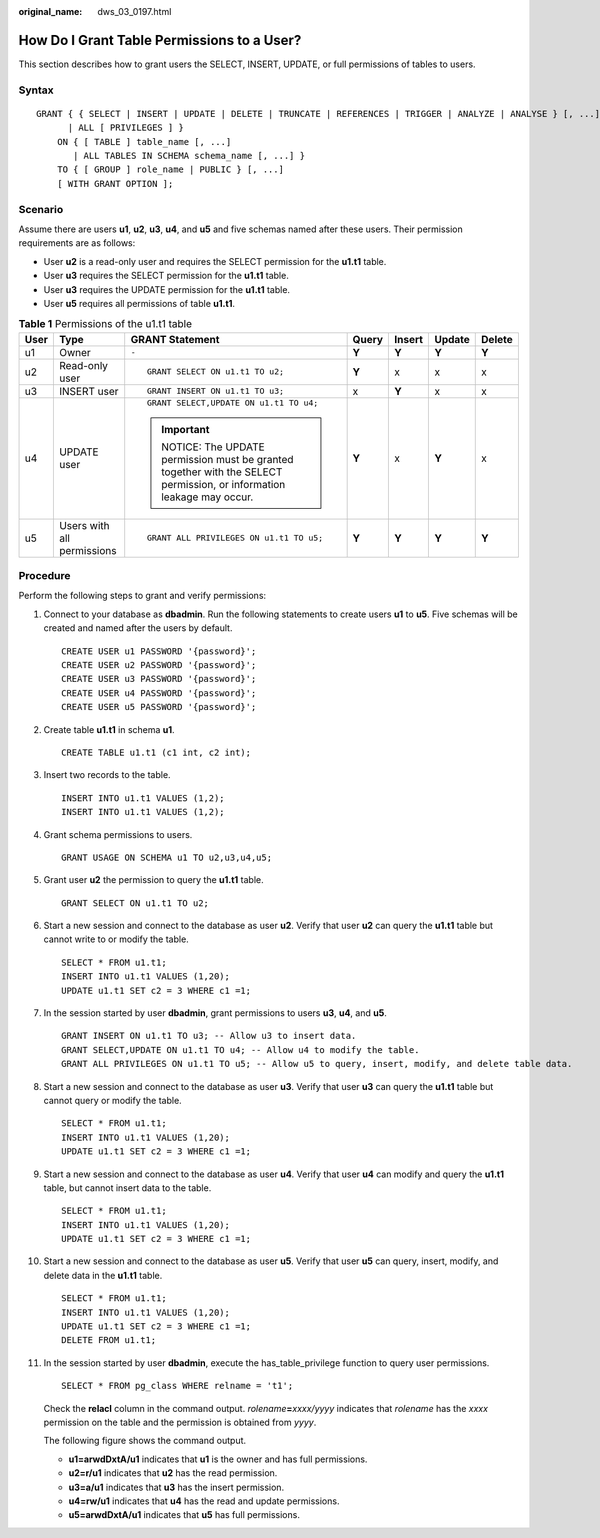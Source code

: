 :original_name: dws_03_0197.html

.. _dws_03_0197:

How Do I Grant Table Permissions to a User?
===========================================

This section describes how to grant users the SELECT, INSERT, UPDATE, or full permissions of tables to users.

Syntax
------

::

   GRANT { { SELECT | INSERT | UPDATE | DELETE | TRUNCATE | REFERENCES | TRIGGER | ANALYZE | ANALYSE } [, ...]
         | ALL [ PRIVILEGES ] }
       ON { [ TABLE ] table_name [, ...]
          | ALL TABLES IN SCHEMA schema_name [, ...] }
       TO { [ GROUP ] role_name | PUBLIC } [, ...]
       [ WITH GRANT OPTION ];

Scenario
--------

Assume there are users **u1**, **u2**, **u3**, **u4**, and **u5** and five schemas named after these users. Their permission requirements are as follows:

-  User **u2** is a read-only user and requires the SELECT permission for the **u1.t1** table.
-  User **u3** requires the SELECT permission for the **u1.t1** table.
-  User **u3** requires the UPDATE permission for the **u1.t1** table.
-  User **u5** requires all permissions of table **u1.t1**.

|image1|

.. table:: **Table 1** Permissions of the u1.t1 table

   +---------+----------------------------+-----------------------------------------------------------------------------------------------------------------+---------+---------+---------+---------+
   | User    | Type                       | GRANT Statement                                                                                                 | Query   | Insert  | Update  | Delete  |
   +=========+============================+=================================================================================================================+=========+=========+=========+=========+
   | u1      | Owner                      | ``-``                                                                                                           | **Y**   | **Y**   | **Y**   | **Y**   |
   +---------+----------------------------+-----------------------------------------------------------------------------------------------------------------+---------+---------+---------+---------+
   | u2      | Read-only user             | ::                                                                                                              | **Y**   | x       | x       | x       |
   |         |                            |                                                                                                                 |         |         |         |         |
   |         |                            |    GRANT SELECT ON u1.t1 TO u2;                                                                                 |         |         |         |         |
   +---------+----------------------------+-----------------------------------------------------------------------------------------------------------------+---------+---------+---------+---------+
   | u3      | INSERT user                | ::                                                                                                              | x       | **Y**   | x       | x       |
   |         |                            |                                                                                                                 |         |         |         |         |
   |         |                            |    GRANT INSERT ON u1.t1 TO u3;                                                                                 |         |         |         |         |
   +---------+----------------------------+-----------------------------------------------------------------------------------------------------------------+---------+---------+---------+---------+
   | u4      | UPDATE user                | ::                                                                                                              | **Y**   | x       | **Y**   | x       |
   |         |                            |                                                                                                                 |         |         |         |         |
   |         |                            |    GRANT SELECT,UPDATE ON u1.t1 TO u4;                                                                          |         |         |         |         |
   |         |                            |                                                                                                                 |         |         |         |         |
   |         |                            | .. important::                                                                                                  |         |         |         |         |
   |         |                            |                                                                                                                 |         |         |         |         |
   |         |                            |    NOTICE:                                                                                                      |         |         |         |         |
   |         |                            |    The UPDATE permission must be granted together with the SELECT permission, or information leakage may occur. |         |         |         |         |
   +---------+----------------------------+-----------------------------------------------------------------------------------------------------------------+---------+---------+---------+---------+
   | u5      | Users with all permissions | ::                                                                                                              | **Y**   | **Y**   | **Y**   | **Y**   |
   |         |                            |                                                                                                                 |         |         |         |         |
   |         |                            |    GRANT ALL PRIVILEGES ON u1.t1 TO u5;                                                                         |         |         |         |         |
   +---------+----------------------------+-----------------------------------------------------------------------------------------------------------------+---------+---------+---------+---------+

Procedure
---------

Perform the following steps to grant and verify permissions:

#. Connect to your database as **dbadmin**. Run the following statements to create users **u1** to **u5**. Five schemas will be created and named after the users by default.

   ::

      CREATE USER u1 PASSWORD '{password}';
      CREATE USER u2 PASSWORD '{password}';
      CREATE USER u3 PASSWORD '{password}';
      CREATE USER u4 PASSWORD '{password}';
      CREATE USER u5 PASSWORD '{password}';

2.  Create table **u1.t1** in schema **u1**.

    ::

       CREATE TABLE u1.t1 (c1 int, c2 int);

3.  Insert two records to the table.

    ::

       INSERT INTO u1.t1 VALUES (1,2);
       INSERT INTO u1.t1 VALUES (1,2);

4.  Grant schema permissions to users.

    ::

       GRANT USAGE ON SCHEMA u1 TO u2,u3,u4,u5;

5.  Grant user **u2** the permission to query the **u1.t1** table.

    ::

       GRANT SELECT ON u1.t1 TO u2;

6.  Start a new session and connect to the database as user **u2**. Verify that user **u2** can query the **u1.t1** table but cannot write to or modify the table.

    ::

       SELECT * FROM u1.t1;
       INSERT INTO u1.t1 VALUES (1,20);
       UPDATE u1.t1 SET c2 = 3 WHERE c1 =1;

    |image2|

7.  In the session started by user **dbadmin**, grant permissions to users **u3**, **u4**, and **u5**.

    ::

       GRANT INSERT ON u1.t1 TO u3; -- Allow u3 to insert data.
       GRANT SELECT,UPDATE ON u1.t1 TO u4; -- Allow u4 to modify the table.
       GRANT ALL PRIVILEGES ON u1.t1 TO u5; -- Allow u5 to query, insert, modify, and delete table data.

8.  Start a new session and connect to the database as user **u3**. Verify that user **u3** can query the **u1.t1** table but cannot query or modify the table.

    ::

       SELECT * FROM u1.t1;
       INSERT INTO u1.t1 VALUES (1,20);
       UPDATE u1.t1 SET c2 = 3 WHERE c1 =1;

    |image3|

9.  Start a new session and connect to the database as user **u4**. Verify that user **u4** can modify and query the **u1.t1** table, but cannot insert data to the table.

    ::

       SELECT * FROM u1.t1;
       INSERT INTO u1.t1 VALUES (1,20);
       UPDATE u1.t1 SET c2 = 3 WHERE c1 =1;

    |image4|

10. Start a new session and connect to the database as user **u5**. Verify that user **u5** can query, insert, modify, and delete data in the **u1.t1** table.

    ::

       SELECT * FROM u1.t1;
       INSERT INTO u1.t1 VALUES (1,20);
       UPDATE u1.t1 SET c2 = 3 WHERE c1 =1;
       DELETE FROM u1.t1;

    |image5|

11. In the session started by user **dbadmin**, execute the has_table_privilege function to query user permissions.

    ::

       SELECT * FROM pg_class WHERE relname = 't1';

    Check the **relacl** column in the command output. *rolename*\ **=**\ *xxxx/yyyy* indicates that *rolename* has the *xxxx* permission on the table and the permission is obtained from *yyyy*.

    The following figure shows the command output.

    |image6|

    -  **u1=arwdDxtA/u1** indicates that **u1** is the owner and has full permissions.
    -  **u2=r/u1** indicates that **u2** has the read permission.
    -  **u3=a/u1** indicates that **u3** has the insert permission.
    -  **u4=rw/u1** indicates that **u4** has the read and update permissions.
    -  **u5=arwdDxtA/u1** indicates that **u5** has full permissions.

.. |image1| image:: /_static/images/en-us_image_0000001381728629.png
.. |image2| image:: /_static/images/en-us_image_0000001381889117.png
.. |image3| image:: /_static/images/en-us_image_0000001381808801.png
.. |image4| image:: /_static/images/en-us_image_0000001330808808.png
.. |image5| image:: /_static/images/en-us_image_0000001330648836.png
.. |image6| image:: /_static/images/en-us_image_0000001330329232.png
